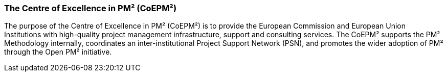 === The Centre of Excellence in PM² (CoEPM²)

The purpose of the Centre of Excellence in PM² (CoEPM²) is to provide the European Commission and European Union Institutions with high-quality project management infrastructure, support and consulting services.
The CoEPM² supports the PM² Methodology internally, coordinates an inter-institutional Project Support Network (PSN), and promotes the wider adoption of PM² through the Open PM² initiative.
